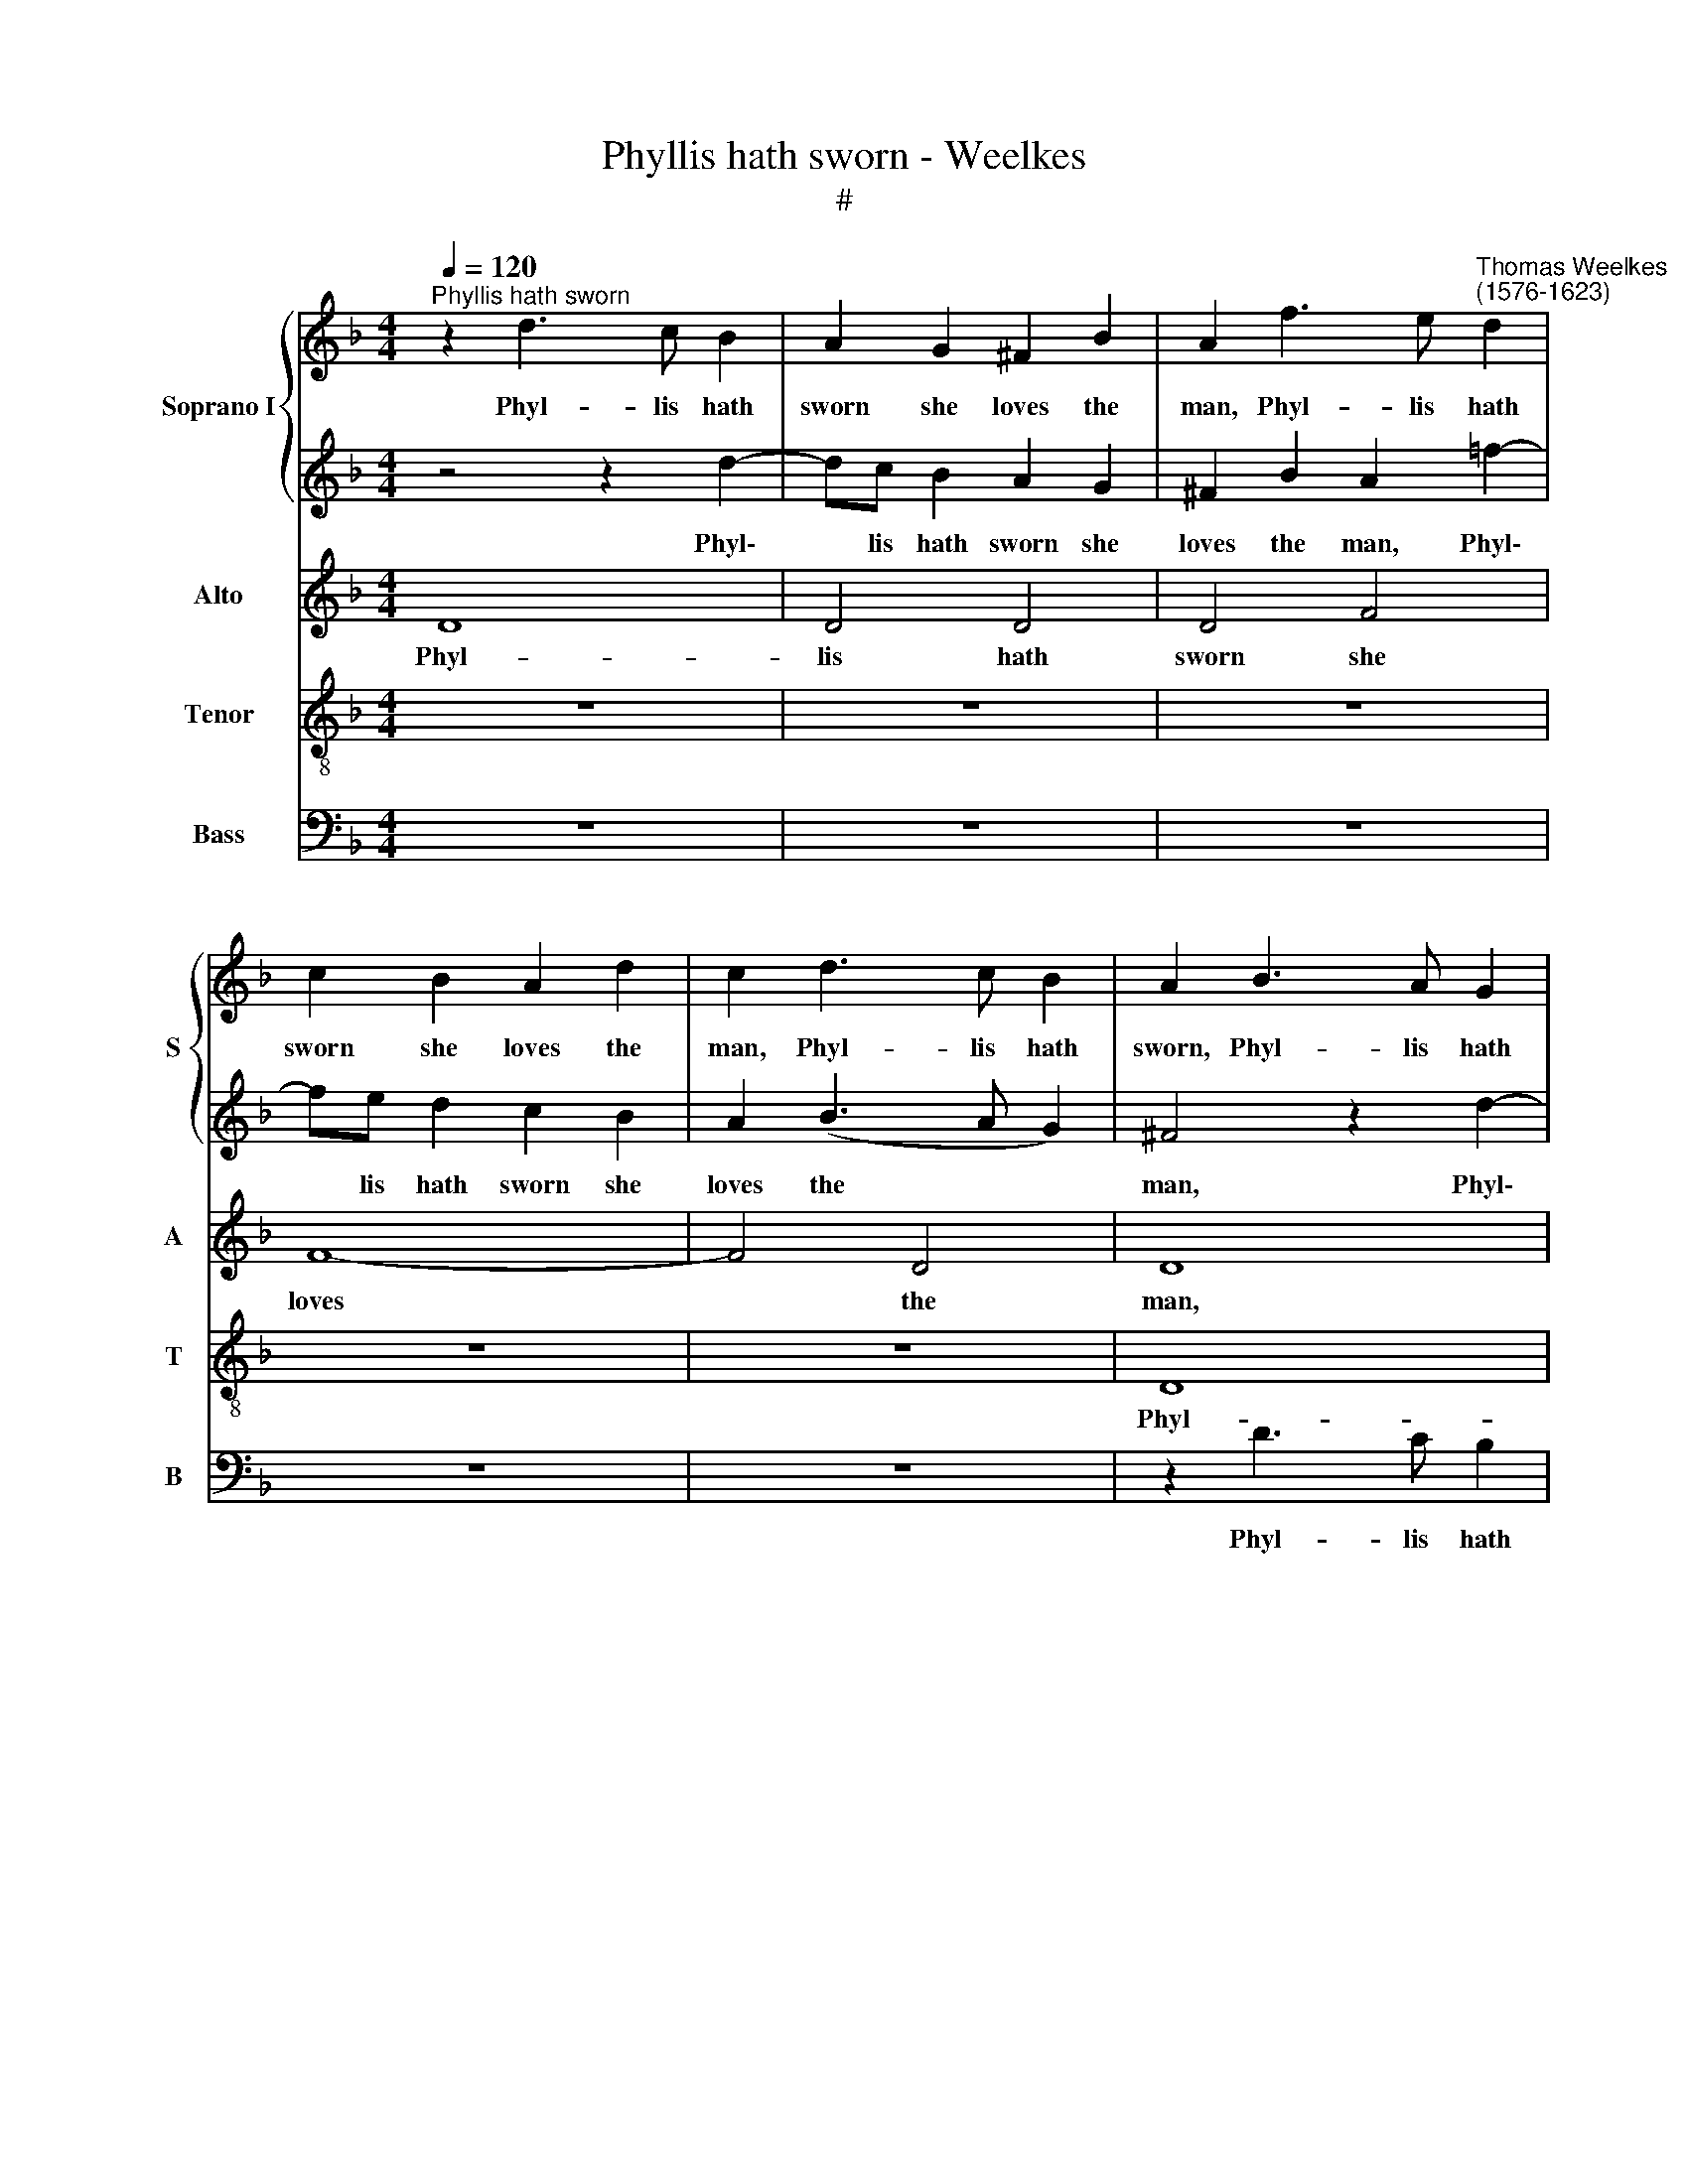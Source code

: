 X:1
T:Phyllis hath sworn - Weelkes
T:#
%%score { 1 | 2 } 3 4 5
L:1/8
Q:1/4=120
M:4/4
K:F
V:1 treble nm="Soprano I" snm="S"
V:2 treble 
V:3 treble nm="Alto" snm="A"
V:4 treble-8 nm="Tenor" snm="T"
V:5 bass nm="Bass" snm="B"
V:1
"^Phyllis hath sworn" z2 d3 c B2 | A2 G2 ^F2 B2 | A2 f3 e"^Thomas Weelkes\n(1576-1623)" d2 | %3
w: Phyl- lis hath|sworn she loves the|man, Phyl- lis hath|
 c2 B2 A2 d2 | c2 d3 c B2 | A2 B3 A G2 | ^F2 G2 A2 G2 | ^F2 z2 z4 | z8 | z8 | z8 | z2 g3 f _e2 | %12
w: sworn she loves the|man, Phyl- lis hath|sworn, Phyl- lis hath|sworn she loves the|man,||||Phyl- lis hath|
 d2 f3 (_e d2) | (c3 B) A4 | z2 (G4 ^F2) | G2 G2 B4- | B2 A2 B2 G2 | A2 d2 c2 c2 | d6 c2 | %19
w: sworn she loves *|the * man,|the *|man that knows|* what's love and|love her can, that|knows what's|
 d2 B2 A2 f2 | e4 z2 d2 | f2 e2 f2 d2 | c6 c2 | c4 d4- | d2 d2 d4 | d2 d2 B3 c | d2 ^f3 =f f2 | %27
w: love and love her|can, that|knows what's love and|love her|can. Phi\-|* le- mon|then must needs a-|gree, Phi- le- mon|
 g2 f2 e4- | e2 e2 ^f2 d2- | dc A2 B2 B2 | A2 A2 G2 d2- | dc A2 =B3 c | d2 d2 G2 g2- | %33
w: then must needs|* a- gree, Phyl\-|* lis my choice of|choice shall be, Phyl\-|* lis my choice of|choice shall be, Phyl\-|
 gf d2 _e2 e2 | d4 (c3 B) | A4 z4 | z2 d3 c A2 | B2 B2 A2 A2 | G2 z2 z4 | z2 d3 e ^f2 | %40
w: * lis my choice of|choice shall *|be,|Phyl- lis my|choice of choice shall|be,|Phyl- lis my|
 g2 G2 A2 A2 | G2 d3 e ^f2 | g4 _e4 | d8 | d8 | !fermata!d8 |] %46
w: choice of choice shall|be, Phyl- lis my|choice of|choice|shall|be.|
V:2
 z4 z2 d2- | dc B2 A2 G2 | ^F2 B2 A2 =f2- | fe d2 c2 B2 | A2 (B3 A G2) | ^F4 z2 d2- | dc B2 A2 z2 | %7
w: Phyl\-|* lis hath sworn she|loves the man, Phyl\-|* lis hath sworn she|loves the * *|man, Phyl\-|* lis hath sworn,|
 z2 d3 c B2 | A2 F3 E D2 | D4 z4 | z8 | z8 | z4 z2 g2- | gf _e2 d2 f2 | _e2 (d3 c A2) | =B4 z2 G2 | %16
w: Phyl- lis hath|sworn, Phyl- lis hath|sworn,|||Phyl\-|* lis hath sworn she|loves the * *|man, that|
 d6 c2 | d2 B2 B2 A2 | B2 d2 f4- | f2 e2 f2 d2 | d2 ^c2 d4 | z4 z4 | z8 | z4 A4- | A2 A2 A4 | %25
w: knows what's|love and love her|can, that knows|* what's love and|love her can.|||Phi\-|* le- mon|
 B2 A2 G3 G | A2 d3 d d2 | d2 d4 ^c (=B | ^c4) d2 A2 | A2 D2 D2 d2- | dc A2 B2 B2 | A2 A2 G2 g2- | %32
w: then must needs a-|gree Phi- le- mon|then must needs a\-|* gree, must|needs a- gree, Phyl\-|* lis my choice of|choice shall be, Phyl\-|
 gf d2 _e2 e2 | d2 d2 c2 g2- | gf d2 _e2 e2 | d2 d3 c A2 | B2 B2 A2 A2 | G2 d3 c A2 | B2 A2 A2 A2 | %39
w: * lis my choice of|choice shall be, Phyl\-|* lis my choice of|choice, Phyl- lis my|choice of choice shall|be, Phyl- lis my|choice of choice shall|
 G4 z4 | z2 d3 e ^f2 | g2 G2 A2 A2 | G6 A2 | ^F4 (G4- | G4 ^F4) | !fermata!G8 |] %46
w: be,|Phyl- lis my|choice of choice shall|be, of|choice shall||be.|
V:3
 D8 | D4 D4 | D4 F4 | F8- | F4 D4 | D8 | z2 d3 c B2 | A2 B3 A G2 | ^F2 B3 A G2 | ^F2 D3 C B,2 | %10
w: Phyl-|lis hath|sworn she|loves|* the|man,|Phyl- lis hath||||
w: |||||||sworn, Phyl- lis hath|sworn, Phyl- lis hath|sworn, Phyl- lis hath|
 A,2 G,2 A,2 A,2 | B,4 z2 c2- | cB A2 G2 B2- | BA (G4 F2) | G2 D2 D3 D | D8 | z8 | z4 z2 F2 | %18
w: |man, Phyl\-|* lis hath sworn, Phyl\-|* lis hath *|sworn she loves the|man||that|
w: sworn she loves the||||||||
 B6 A2 | B2 G2 F3 G | A4 z2 F2 | A6 G2 | A2 F2 F2 E2 | F4 ^F4- | F2 ^F2 F4 | G2 ^F2 G3 G | %26
w: knows what's|love and love her|can, that|knows what's|love and love her|can. Phi\-|* le- mon|then must needs a-|
w: ||||||||
 ^F2 A3 A A2 | B2 A2 A4- | A2 A2 A2 ^F2- | FG A2 G2 G2 | A2 D2 D2 D2- | DE ^F2 G2 G2 | G6 G2 | %33
w: gree, Phi- le- mon|then must needs|* a- gree, Phyl\-|* lis my choice of|choice shall be, Phyl\-|* lis my choice of|choice shall|
w: |||||||
 G4 z2 G2- | GA =B2 c2 C2 | D2 D2 D4 | z8 | z2 D3 E ^F2 | G2 d3 c A2 | B2 B2 A2 A2 | G4 z2 d2- | %41
w: be, Phyl\-|* lis my choice of|choice shall be,||Phyl- lis my|choice, Phyl- lis my|choice of choice shall|be, Phyl\-|
w: ||||||||
 dc B2 A2 D2 | D4 z4 | z4 G,2 D2- | D2 (C2 A,4) | !fermata!=B,8 |] %46
w: |||||
w: * lis my choice of|choice,|of choice|* shall *|be.|
V:4
 z8 | z8 | z8 | z8 | z8 | D8 | D4 d4 | d2 f3 e d2 | d2 d3 c B2 | A2 B3 A G2 | ^F2 G2 G2 F2 | %11
w: |||||Phyl-|lis hath|sworn, Phyl- lis hath|sworn, Phyl- lis hath|sworn, Phyl- lis hath|sworn she loves the|
 G4 G4 | F2 A2 B4 | z2 c3 B A2 | G2 B2 A2 A2 | G2 G2 g4- | g2 f2 g2 _e2 | d3 e f4 | z8 | z8 | %20
w: man, she|loves the man,|Phyl- lis hath|sworn she loves the|man that knows|* what's love and|love her can,|||
 z2 e2 f2 a2 | d2 e2 d3 d | e2 a2 g3 g | a4 A4- | A2 A2 d4 | B2 d2 G3 G | d2 d3 d d2 | g2 d2 A4- | %28
w: that knows what's|love and love her|can, and love her|can. Phi\-|* le- mon|then must needs a-|gree, Phi- le- mon|then must needs|
 A2 A2 d4 | z4 z2 d2- | de ^f2 g2 g2 | d2 d2 G4 | z4 z2 G2- | GA =B2 c4 | g4 c2 g2 | ^f2 f3 g a2 | %36
w: * a- gree,|Phyl\-|* lis my choice of|choice shall be,|Phyl\-|* lis my choice|of choice shall|be, Phyl- lis my|
 d2 d3 e ^f2 | g2 G2 d2 d2 | G2 ^F3 G A2 | d2 d3 c A2 | B2 G2 D2 D2 | G2 d3 c A2 | B4 c4- | c4 B4 | %44
w: choice, Phyl- lis my|choice of choice shall|be, Phyl- lis my|choice, Phyl- lis my|choice of choice shall|be, Phyl- lis my|choice of|* choice|
 A8 | !fermata!G8 |] %46
w: shall|be.|
V:5
 z8 | z8 | z8 | z8 | z8 | z2 D3 C B,2 | A,2 G,2 ^F,2 G,2 | D,8- | D,4 D,4 | D,4 D,4 | D,8 | %11
w: |||||Phyl- lis hath|sworn she loves the|man,|* she|loves the|man,|
 z2 _E,3 D, C,2 | D,4 G,4 | C,4 D,4 | _E,2 B,,2 D,2 D,2 | G,,8 | z8 | z8 | z8 | z8 | z2 A,2 D4- | %21
w: Phyl- lis hath|sworn she|loves the|man, she loves the|man,|||||that knows|
 D2 C2 D2 B,2 | A,3 (B, C4) | F,4 D,4- | D,2 D,2 D,4 | G,2 D,2 _E,3 E, | D,8 | z4 z4 | z4 z2 D,2- | %29
w: * what's love and|love her *|can. Phi\-|* le- mon|then must needs a-|gree,||Phyl\-|
 D,E, ^F,2 G,2 G,2 | D,2 D,2 G,,4 | z4 z2 G,2- | G,A, =B,2 C2 C,2 | G,2 G,2 C,4 | z8 | %35
w: * lis my choice of|choice shall be,|Phyl\-|* lis my choice of|choice shall be,||
 z2 D,3 E, ^F,2 | G,2 G,2 D,2 D,2 | G,,4 z4 | z2 D,3 E, ^F,2 | G,2 G,2 D,2 D,2 | G,2 D3 C A,2 | %41
w: Phyl- lis my|choice of choice shall|be,|Phyl- lis my|choice of choice shall|be, Phyl- lis my|
 B,2 G,2 D,2 D,2 | G,4 C,4 | D,8 | D,8 | !fermata!G,,8 |] %46
w: choice of choice shall|be, of|choice|shall|be.|

